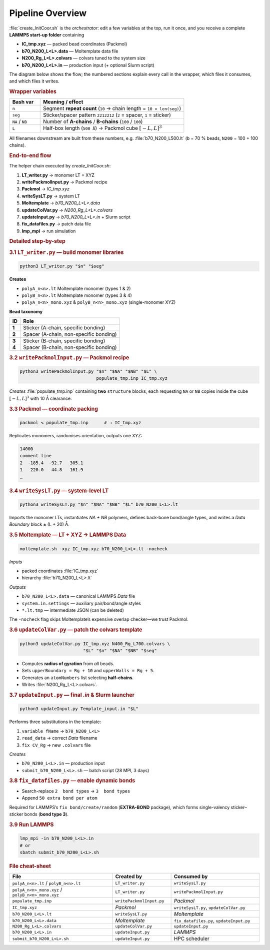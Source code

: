 Pipeline Overview
=================

:file:`create_InitCoor.sh` is the *orchestrator*: edit a few variables at
the top, run it once, and you receive a complete **LAMMPS start-up
folder** containing

* **IC_tmp.xyz** — packed bead coordinates (Packmol)  
* **b70_N200_L<L>.data** — Moltemplate data file  
* **N200_Rg_L<L>.colvars** — colvars tuned to the system size  
* **b70_N200_L<L>.in** — production input (+ optional Slurm script)

The diagram below shows the flow; the numbered sections explain every
call in the wrapper, which files it consumes, and which files it writes.

.. rubric:: Wrapper variables

.. list-table::
   :header-rows: 1
   :widths: 15 70

   * - **Bash var**
     - **Meaning / effect**
   * - ``n``
     - Segment **repeat count** (``10`` → chain length = ``10 × len(seg)``)
   * - ``seg``
     - Sticker/spacer pattern ``2212212`` (``2`` = spacer, ``1`` = sticker)
   * - ``NA`` / ``NB``
     - Number of **A-chains** / **B-chains** (``100`` / ``100``)
   * - ``L``
     - Half-box length (``500 Å``) → Packmol cube :math:`[-L, L]^3`

All filenames downstream are built from these numbers, e.g.
:file:`b70_N200_L500.lt` (``b`` = 70 % beads, ``N200`` = 100 + 100
chains).

.. rubric:: End-to-end flow

The helper chain executed by *create_InitCoor.sh*:

#. **LT_writer.py** → monomer LT + XYZ  
#. **writePackmolInput.py** → Packmol recipe  
#. **Packmol** → *IC_tmp.xyz*  
#. **writeSysLT.py** → system LT  
#. **Moltemplate** → *b70_N200_L<L>.data*  
#. **updateColVar.py** → *N200_Rg_L<L>.colvars*  
#. **updateInput.py** → *b70_N200_L<L>.in* + Slurm script  
#. **fix_datafiles.py** → patch data file  
#. **lmp_mpi** → run simulation

.. rubric:: Detailed step-by-step

.. rubric:: 3.1 ``LT_writer.py`` — build monomer libraries

.. code-block:: bash

   python3 LT_writer.py "$n" "$seg"

**Creates**

* ``polyA_n<n>.lt``         Moltemplate monomer (types 1 & 2)  
* ``polyB_n<n>.lt``         Moltemplate monomer (types 3 & 4)  
* ``polyA_n<n>_mono.xyz`` & ``polyB_n<n>_mono.xyz`` (single-monomer XYZ)

**Bead taxonomy**

+---------+----------------------------------------------+
| **ID**  | **Role**                                     |
+=========+==============================================+
| **1**   | Sticker (A-chain, specific bonding)          |
+---------+----------------------------------------------+
| **2**   | Spacer  (A-chain, non-specific bonding)      |
+---------+----------------------------------------------+
| **3**   | Sticker (B-chain, specific bonding)          |
+---------+----------------------------------------------+
| **4**   | Spacer  (B-chain, non-specific bonding)      |
+---------+----------------------------------------------+

.. rubric:: 3.2 ``writePackmolInput.py`` — Packmol recipe

.. code-block:: bash

   python3 writePackmolInput.py "$n" "$NA" "$NB" "$L" \
                                populate_tmp.inp IC_tmp.xyz

*Creates* :file:`populate_tmp.inp` containing **two** ``structure`` blocks,
each requesting ``NA`` or ``NB`` copies inside the cube
:math:`[-L, L]^3` with 10 Å clearance.

.. rubric:: 3.3 Packmol — coordinate packing

.. code-block:: bash

   packmol < populate_tmp.inp      # → IC_tmp.xyz

Replicates monomers, randomises orientation, outputs one XYZ:

.. code-block:: text

   14000
   comment line
   2  -185.4  -92.7   305.1
   1   220.0   44.8   161.9
   …

.. rubric:: 3.4 ``writeSysLT.py`` — system-level LT

.. code-block:: bash

   python3 writeSysLT.py "$n" "$NA" "$NB" "$L" b70_N200_L<L>.lt

Imports the monomer LTs, instantiates *NA + NB* polymers, defines
back-bone bond/angle types, and writes a *Data Boundary* block
± (L + 20) Å.

.. rubric:: 3.5 Moltemplate — LT + XYZ → LAMMPS Data

.. code-block:: bash

   moltemplate.sh -xyz IC_tmp.xyz b70_N200_L<L>.lt -nocheck

*Inputs*

* packed coordinates :file:`IC_tmp.xyz`  
* hierarchy :file:`b70_N200_L<L>.lt`

*Outputs*

* ``b70_N200_L<L>.data`` — canonical LAMMPS *Data* file  
* ``system.in.settings`` — auxiliary pair/bond/angle styles  
* ``*.lt.tmp`` — intermediate JSON (can be deleted)

The ``-nocheck`` flag skips Moltemplate’s expensive overlap checker—we
trust Packmol.

.. rubric:: 3.6 ``updateColVar.py`` — patch the colvars template

.. code-block:: bash

   python3 updateColVar.py IC_tmp.xyz N400_Rg_L700.colvars \
                           "$L" "$n" "$NA" "$NB" "$seg"

* Computes **radius of gyration** from *all* beads.  
* Sets ``upperBoundary = Rg + 10`` and ``upperWalls = Rg + 5``.  
* Generates an ``atomNumbers`` list selecting **half-chains**.  
* Writes :file:`N200_Rg_L<L>.colvars`.

.. rubric:: 3.7 ``updateInput.py`` — final *.in* & Slurm launcher

.. code-block:: bash

   python3 updateInput.py Template_input.in "$L"

Performs three substitutions in the template:

1. ``variable fName`` → ``b70_N200_L<L>``  
2. ``read_data``      → correct *Data* filename  
3. ``fix CV_Rg``      → new ``.colvars`` file

*Creates*

* ``b70_N200_L<L>.in`` — production input  
* ``submit_b70_N200_L<L>.sh`` — batch script (28 MPI, 3 days)

.. rubric:: 3.8 ``fix_datafiles.py`` — enable dynamic bonds

* Search-replace ``2  bond types`` → ``3  bond types``  
* Append ``50 extra bond per atom``

Required for LAMMPS’s ``fix bond/create/random`` (**EXTRA-BOND**
package), which forms single-valency sticker–sticker bonds
(**bond type 3**).

.. rubric:: 3.9 Run LAMMPS

.. code-block:: bash

   lmp_mpi -in b70_N200_L<L>.in
   # or
   sbatch submit_b70_N200_L<L>.sh

.. rubric:: File cheat-sheet

.. list-table::
   :header-rows: 1
   :widths: 35 20 30

   * - **File**
     - **Created by**
     - **Consumed by**
   * - ``polyA_n<n>.lt`` / ``polyB_n<n>.lt``
     - ``LT_writer.py``
     - ``writeSysLT.py``
   * - ``polyA_n<n>_mono.xyz`` / ``polyB_n<n>_mono.xyz``
     - ``LT_writer.py``
     - ``writePackmolInput.py``
   * - ``populate_tmp.inp``
     - ``writePackmolInput.py``
     - *Packmol*
   * - ``IC_tmp.xyz``
     - *Packmol*
     - ``writeSysLT.py``, ``updateColVar.py``
   * - ``b70_N200_L<L>.lt``
     - ``writeSysLT.py``
     - *Moltemplate*
   * - ``b70_N200_L<L>.data``
     - *Moltemplate*
     - ``fix_datafiles.py``, ``updateInput.py``
   * - ``N200_Rg_L<L>.colvars``
     - ``updateColVar.py``
     - ``updateInput.py``
   * - ``b70_N200_L<L>.in``
     - ``updateInput.py``
     - *LAMMPS*
   * - ``submit_b70_N200_L<L>.sh``
     - ``updateInput.py``
     - HPC scheduler

